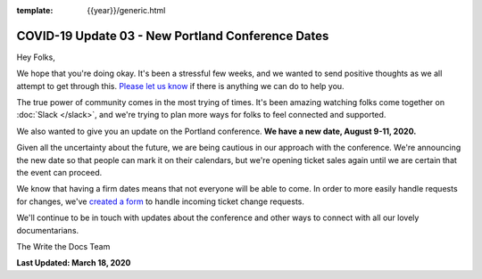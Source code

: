 :template: {{year}}/generic.html

.. post:: March 18, 2020
   :tags: portland-2020, covid-19

COVID-19 Update 03 - New Portland Conference Dates
==================================================

Hey Folks,

We hope that you're doing okay. It's been a stressful few weeks, and we wanted to send positive thoughts as we all attempt to get through this. `Please let us know`_ if there is anything we can do to help you. 

The true power of community comes in the most trying of times. It's been amazing watching folks come together on :doc:`Slack </slack>`, and we're trying to plan more ways for folks to feel connected and supported.

We also wanted to give you an update on the Portland conference. **We have a new date, August 9-11, 2020.**

Given all the uncertainty about the future, we are being cautious in our approach with the conference.
We're announcing the new date so that people can mark it on their calendars,
but we're opening ticket sales again until we are certain that the event can proceed. 

We know that having a firm dates means that not everyone will be able to come.
In order to more easily handle requests for changes, we've `created a form`_ to handle incoming ticket change requests.

We'll continue to be in touch with updates about the conference and other ways to connect with all our lovely documentarians.

The Write the Docs Team

**Last Updated: March 18, 2020**

.. _Please let us know: portland@writethedocs.org
.. _created a form: https://docs.google.com/forms/d/e/1FAIpQLScuxyWIlgrNe0hG2AjMl205yoTohWksRlGaJu5d6G7aPENmLg/viewform

